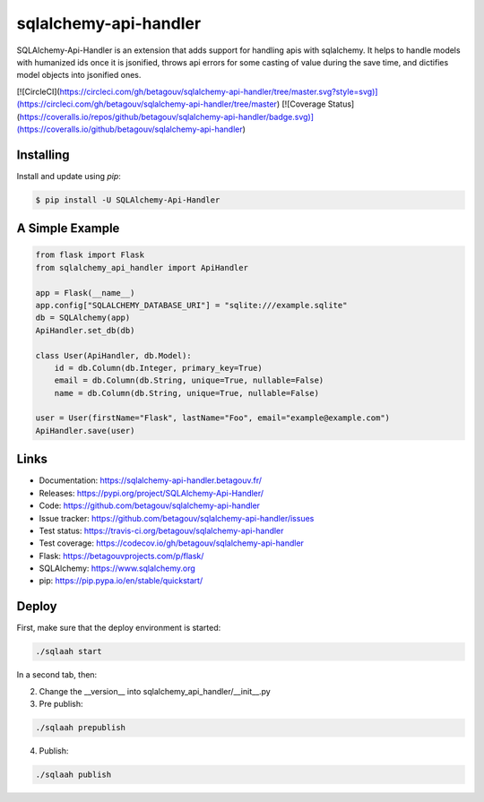 sqlalchemy-api-handler
==================

SQLAlchemy-Api-Handler is an extension that adds support for handling apis with sqlalchemy. It helps to handle models with
humanized ids once it is jsonified, throws api errors for some casting of value during the save time, and dictifies model objects into jsonified ones.

[![CircleCI](https://circleci.com/gh/betagouv/sqlalchemy-api-handler/tree/master.svg?style=svg)](https://circleci.com/gh/betagouv/sqlalchemy-api-handler/tree/master)
[![Coverage Status](https://coveralls.io/repos/github/betagouv/sqlalchemy-api-handler/badge.svg)](https://coveralls.io/github/betagouv/sqlalchemy-api-handler)

Installing
----------

Install and update using `pip`:

.. code-block:: text

  $ pip install -U SQLAlchemy-Api-Handler

A Simple Example
----------------

.. code-block:: python

    from flask import Flask
    from sqlalchemy_api_handler import ApiHandler

    app = Flask(__name__)
    app.config["SQLALCHEMY_DATABASE_URI"] = "sqlite:///example.sqlite"
    db = SQLAlchemy(app)
    ApiHandler.set_db(db)

    class User(ApiHandler, db.Model):
        id = db.Column(db.Integer, primary_key=True)
        email = db.Column(db.String, unique=True, nullable=False)
        name = db.Column(db.String, unique=True, nullable=False)

    user = User(firstName="Flask", lastName="Foo", email="example@example.com")
    ApiHandler.save(user)

Links
-----

-   Documentation: https://sqlalchemy-api-handler.betagouv.fr/
-   Releases: https://pypi.org/project/SQLAlchemy-Api-Handler/
-   Code: https://github.com/betagouv/sqlalchemy-api-handler
-   Issue tracker: https://github.com/betagouv/sqlalchemy-api-handler/issues
-   Test status: https://travis-ci.org/betagouv/sqlalchemy-api-handler
-   Test coverage: https://codecov.io/gh/betagouv/sqlalchemy-api-handler

- Flask: https://betagouvprojects.com/p/flask/
- SQLAlchemy: https://www.sqlalchemy.org
- pip: https://pip.pypa.io/en/stable/quickstart/

Deploy
----------

First, make sure that the deploy environment is started:

.. code-block:: text

  ./sqlaah start


In a second tab, then:

2. Change the __version__ into sqlalchemy_api_handler/__init__.py

3. Pre publish:

.. code-block:: text

  ./sqlaah prepublish

4. Publish:

.. code-block:: text

  ./sqlaah publish
